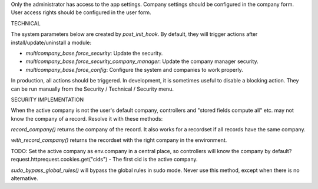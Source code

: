 Only the administrator has access to the app settings.
Company settings should be configured in the company form.
User access rights should be configured in the user form.

TECHNICAL

The system parameters below are created by `post_init_hook`.
By default, they will trigger actions after install/update/uninstall a module:

- `multicompany_base.force_security`: Update the security.
- `multicompany_base.force_security_company_manager`: Update the company manager security.
- `multicompany_base.force_config`: Configure the system and companies to work properly.

In production, all actions should be triggered.
In development, it is sometimes useful to disable a blocking action.
They can be run manually from the Security / Technical / Security menu.

SECURITY IMPLEMENTATION

When the active company is not the user's default company,
controllers and "stored fields compute all" etc. may not know the company of a record.
Resolve it with these methods:

`record_company()` returns the company of the record.
It also works for a recordset if all records have the same company.

`with_record_company()` returns the recordset with the right company in the environment.

TODO:
Set the active company as env.company in a central place, so controllers will know the company by default?
request.httprequest.cookies.get("cids") - The first cid is the active company.

`sudo_bypass_global_rules()` will bypass the global rules in sudo mode.
Never use this method, except when there is no alternative.
